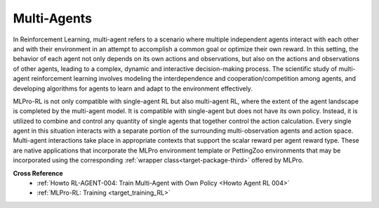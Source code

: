 Multi-Agents
--------------

In Reinforcement Learning, multi-agent refers to a scenario where multiple independent agents interact with each other and with their environment in an attempt to accomplish a common goal or optimize their own reward.
In this setting, the behavior of each agent not only depends on its own actions and observations, but also on the actions and observations of other agents, leading to a complex, dynamic and interactive decision-making process.
The scientific study of multi-agent reinforcement learning involves modeling the interdependence and cooperation/competition among agents, and developing algorithms for agents to learn and adapt to the environment effectively.

MLPro-RL is not only compatible with single-agent RL but also multi-agent RL, where the extent of the agent landscape is completed by the multi-agent model.
It is compatible with single-agent but does not have its own policy.
Instead, it is utilized to combine and control any quantity of single agents that together control the action calculation.
Every single agent in this situation interacts with a separate portion of the surrounding multi-observation agents and action space.
Multi-agent interactions take place in appropriate contexts that support the scalar reward per agent reward type. 
These are native applications that incorporate the MLPro environment template or PettingZoo environments that may be incorporated using the corresponding :ref:`wrapper class<target-package-third>` offered by MLPro.


**Cross Reference**
    - :ref:`Howto RL-AGENT-004: Train Multi-Agent with Own Policy <Howto Agent RL 004>`
    - :ref:`MLPro-RL: Training <target_training_RL>`